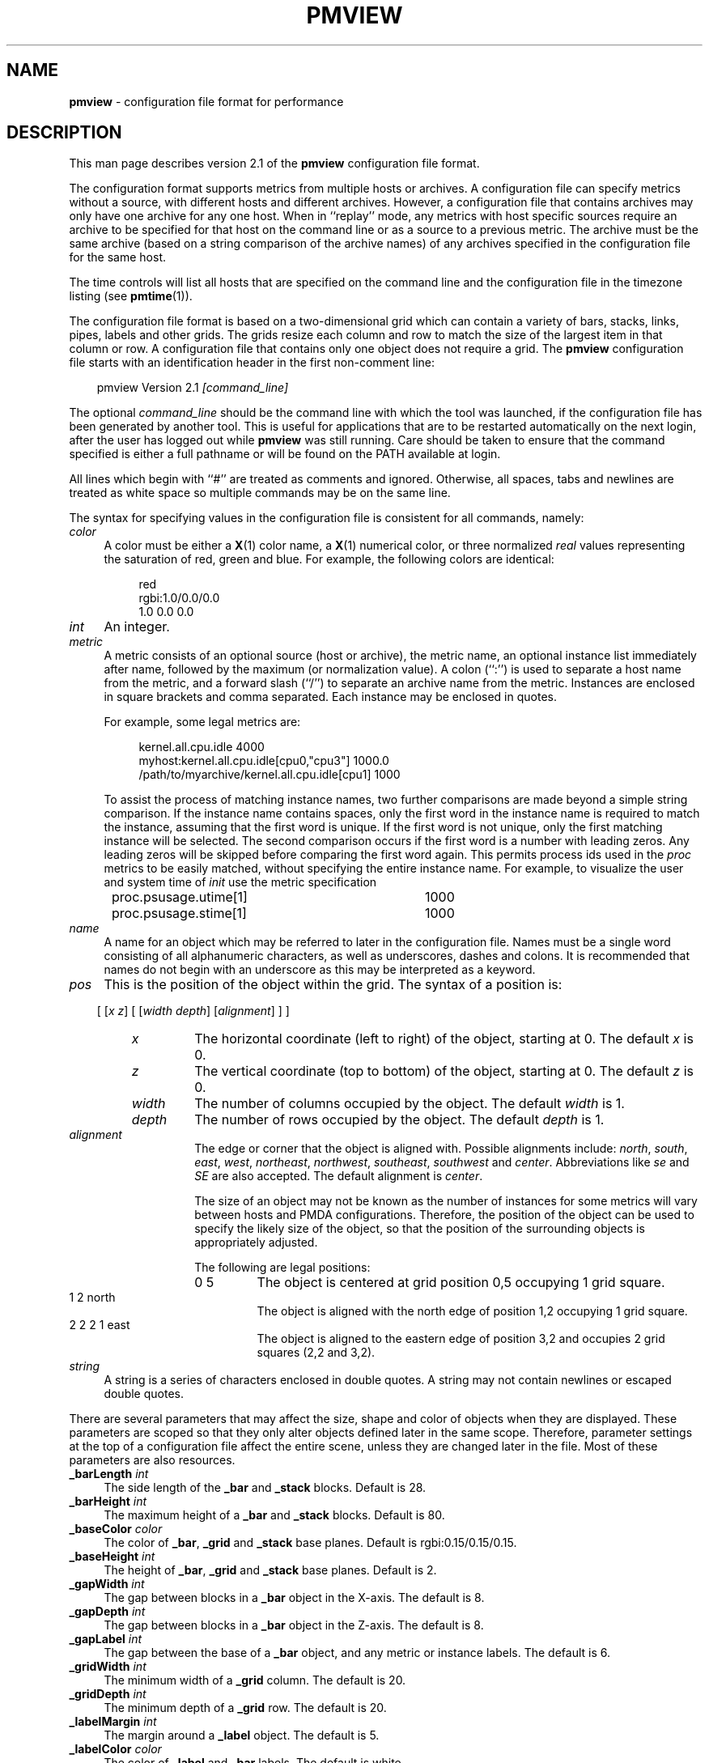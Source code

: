 .TH PMVIEW 5 "" "Performance Co-Pilot"
.SH NAME
\f3pmview\f1 \- configuration file format for performance
.SH DESCRIPTION
This man page describes version 2.1 of the
.B pmview
configuration file format.
.PP
The configuration format supports metrics from multiple hosts or archives.  A
configuration file can specify metrics without a source, with different hosts
and different archives.  However, a configuration file that contains archives
may only have one archive for any one host.  When in ``replay'' mode, any
metrics with host specific sources require an archive to be specified for that
host on the command line or as a source to a previous metric.  The archive must
be the same archive (based on a string comparison of the archive names) of any
archives specified in the configuration file for the same host.
.PP
The time controls will list all hosts that are specified on the command line
and the configuration file in the timezone listing (see
.BR pmtime (1)).
.PP
The configuration file format is based on a two-dimensional grid which
can contain a variety of bars, stacks, links, pipes, labels and other
grids.  The grids resize each column and row to match the size of the
largest item in that column or row.  A configuration file that
contains only one object does not require a grid. The
.B pmview
configuration file starts with an identification header in the first
non-comment line:
.PP
.in 1.0i
.ft CR
.nf
pmview Version 2.1 \f2[command_line]\f1
.fi
.ft R
.in
.PP
The optional
.I command_line
should be the command line with which the tool was launched, if the
configuration file has been generated by another tool.  This is useful for
applications that are to be restarted automatically on the next login, after
the user has logged out while
.B pmview
was still running.
Care should be taken to ensure that the command specified is either a
full pathname or will be found on the PATH available at login.
.PP
All lines which begin with ``#'' are treated as comments and
ignored.  Otherwise, all spaces, tabs and newlines are treated as white space
so multiple commands may be on the same line.
.PP
The syntax for specifying values in the configuration file is consistent for
all commands, namely:
.TP 4n
.I color
A color must be either a
.BR X (1)
color name, a
.BR X (1)
numerical color, or three normalized
.I real
values representing the saturation of red, green and blue.  For example,
the following colors are identical:
.PP
.in 1.5i
.ft CR
.nf
red
rgbi:1.0/0.0/0.0
1.0 0.0 0.0
.fi
.ft R
.in
.TP 4n
.I int
An integer.
.TP 4n
.I metric
A metric consists of an optional source (host or archive), the metric name,
an optional instance list immediately after name, followed by the maximum (or
normalization value).  A colon (``:'') is used to separate a host name from the
metric, and a forward slash (``/'') to separate an archive name from the
metric.  Instances are enclosed in square brackets and comma separated.  Each
instance may be enclosed in quotes.
.IP
For example, some legal metrics are:

.in 1.5i
.ft CR
.nf
kernel.all.cpu.idle 4000
myhost:kernel.all.cpu.idle[cpu0,"cpu3"] 1000.0
/path/to/myarchive/kernel.all.cpu.idle[cpu1] 1000
.fi
.ft R
.in

To assist the process of matching instance names, two further comparisons are
made beyond a simple string comparison.  If the instance name contains
spaces, only the first word in the instance name is required to match the
instance, assuming that the first word is unique.  If the first word is not
unique, only the first matching instance will be selected.  The second
comparison occurs if the first word is a number with leading zeros.  Any
leading zeros will be skipped before comparing the first word again.  This
permits process ids used in the
.I proc
metrics to be easily matched, without specifying the entire instance name.  For
example, to visualize the user and system time of
.I init
use the metric specification

.in 1.5i
.ft CR
.nf
proc.psusage.utime[1]	1000
proc.psusage.stime[1]	1000
.fi
.ft R
.in
.TP 4n
.I name
A name for an object which may be referred to later in the configuration file.
Names must be a single word consisting of all alphanumeric characters, as well
as underscores, dashes and colons.  It is recommended that names do not begin
with an underscore as this may be interpreted as a keyword.
.TP 4n
.I pos
This is the position of the object within the grid.  The syntax of a position
is:
.IP
.in 1.0i
[ [\f2x\f1 \f2z\f1] [ [\f2width\f1 \f2depth\f1] [\f2alignment\f1] ] ]
.in
.TP 14
.I "       x"
The horizontal coordinate (left to right) of the object, starting at 0.  The
default
.I x
is 0.
.TP
.I "       z"
The vertical coordinate (top to bottom) of the object, starting at 0.  The
default
.I z
is 0.
.TP
.I "       width"
The number of columns occupied by the object.  The default
.I width
is 1.
.TP
.I "       depth"
The number of rows occupied by the object.  The default
.I depth
is 1.
.TP
.I "       alignment"
The edge or corner that the object is aligned with.  Possible alignments
include: \f2north\f1, \f2south\f1, \f2east\f1, \f2west\f1, \f2northeast\f1,
\f2northwest\f1, \f2southeast\f1, \f2southwest\f1 and \f2center\f1.
Abbreviations like \f2se\f1 and \f2SE\f1 are also accepted.  The default
alignment is \f2center\f1.
.IP
The size of an object may not be known as the number of instances for some
metrics will vary between hosts and
PMDA
configurations.  Therefore, the position of the object can be used to specify
the likely size of the object, so that the position of the surrounding objects
is appropriately adjusted.
.IP
The following are legal positions:
.TP 21
.ft CR
              0 5
.ft R
The object is centered at grid position 0,5 occupying 1 grid square.
.TP
.ft CR
              1 2 north
.ft R
The object is aligned with the north edge of position 1,2 occupying 1 grid
square.
.TP
.ft CR
              2 2 2 1 east
.ft R
The object is aligned to the eastern edge of position 3,2 and occupies 2 grid
squares (2,2 and 3,2).
.TP 4n
.I string
A string is a series of characters enclosed in double quotes.  A string may
not contain newlines or escaped double quotes.

.PP
There are several parameters that may affect the size, shape and color of
objects when they are displayed.  These parameters are scoped so that they only
alter objects defined later in the same scope.  Therefore, parameter settings
at the top of a configuration file affect the entire scene, unless they are
changed later in the file.  Most of these parameters are also resources.
.TP 4n
\f3_barLength\f1 \f2int\f1
The side length of the
.B _bar
and
.B _stack
blocks.  Default is 28.
.TP 4n
\f3_barHeight\f1 \f2int\f1
The maximum height of a
.B _bar
and
.B _stack
blocks.  Default is 80.
.TP 4n
\f3_baseColor\f1 \f2color\f1
The color of
.BR _bar ,
.B _grid
and
.B _stack
base planes.  Default is rgbi:0.15/0.15/0.15.
.TP 4n
\f3_baseHeight\f1 \f2int\f1
The height of
.BR _bar ,
.B _grid
and
.B _stack
base planes.  Default is 2.
.TP 4n
\f3_gapWidth\f1 \f2int\f1
The gap between blocks in a
.B _bar
object in the X-axis.  The default is 8.
.TP 4n
\f3_gapDepth\f1 \f2int\f1
The gap between blocks in a
.B _bar
object in the Z-axis.  The default is 8.
.TP 4n
\f3_gapLabel\f1 \f2int\f1
The gap between the base of a
.B _bar
object, and any metric or instance labels.  The default is 6.
.TP 4n
\f3_gridWidth\f1 \f2int\f1
The minimum width of a
.B _grid
column.  The default is 20.
.TP 4n
\f3_gridDepth\f1 \f2int\f1
The minimum depth of a
.B _grid
row.  The default is 20.
.TP 4n
\f3_labelMargin\f1 \f2int\f1
The margin around a
.B _label
object.  The default is 5.
.TP 4n
\f3_labelColor\f1 \f2color\f1
The color of
.B _label
and
.B _bar
labels.  The default is white.
.TP 4n
\f3_marginWidth\f1 \f2int\f1
The extra width of a
.BR _bar ,
.B _grid
and
.B _stack
base plane beyond the objects on the plane.  The default is 8.
.TP 4n
\f3_marginDepth\f1 \f2int\f1
The extra depth of a
.BR _bar ,
.B _grid
and
.B _stack
base plane beyond the objects on the plane.  The default is 8.
.TP 4n
\f3_pipeLength\f1 \f2int\f1
Total length of a
.BR _pipe.
The default is the value of
.BR _barHeight.
.TP 4n
\f3_scale\f1 \f2real\f1
The scale applied to the entire scene.  This parameter may not be used within
any objects, only at the top of the configuration file.  The default is 1.0.
.PP
To simplify the specification of colors, a
.B _colorList
and a
.B _colorScale
may be used to define colors for an object which has metrics
associated with it, i.e.
.BR _bar ,
.B _stack
or
.BR _pipe .
A color list may be defined within an object, or named and defined at
the top of a configuration file.  A named color list may then be referenced
within multiple objects:
.TP 4n
\f3_colorList\f1 \f2name\f1 \f3(\f1 \f2color\f1 [\f2color\f1...] \f3)\f1
Associate the
.IR color s
with the color list
.IR name .
The assignment of colors to blocks depends on the type of an
object.  For example, the color list called
.I foo
has the same color three times:

.RS 4
.ft CR
.nf
_colorList foo ( red rgbi:1.0/0.0/0.0 1.0 0.0 0.0 )
.fi
.ft R
.RE

.TP 4n
\f3_colorScale\f1 \f2name\f1 \f2color\f1 \f3(\f1 \f2color\f1 \f2real\f1 [\f2color\f1 \f2real\f1...] \f3)\f1
Associate the
.IR color s
and
.IR real s
with the color list
.IR name .
The initial
.I color
is the default color of the object.  The object will change color to the other
colors when the normalized value of the object is equal to or greater than
each
.IR real .
Therefore, each
.I real
must be larger than the previous
.IR real ,
and should be in the range 0.0 to 1.0.  This scale gradually changes from blue
to red:
.PP
.RS 4
.ft CR
.nf
_colorScale coldToHot blue ( rgbi:0.5/0.0/1.0 0.3
                             purple 0.6
                             rgbi:1.0/0.0/0.5 0.8
                             red 0.95)
.fi
.ft R
.RE
.PP
There are several different object types which could be found in a
.B pmview
scene:
.BR _bar ,
.BR _stack ,
.BR _pipe ,
.BR _grid ,
.BR _link ,
and
.BR _label .
There is also
.B _xing
which is a special type of the
.BR _link .
The
.BR _bar ,
.B _stack
and
.B _pipe
objects are modulated by metric values, a
.B _label
is fixed text,
.B _link
and
.B _xing
are interconnects and a
.B _grid
is a container of objects, including other
.B _grid
objects, which controls the layout of the scene.
A
.B _grid
object is only required if there are two or more objects in the scene.
.PP
.BR _bar ,
.B _grid
and
.B _stack
objects may have base planes which provide a point of reference for the blocks
as they change height.  A label can be applied to the base plane
.B _grid
object if it is
.B _shown
with:

.in 1.5i
.ft CR
.nf
\f3_baseLabel\f1 \f2name\f1|\f2string\f1
.fi
.ft R
.in

.B _baseLabel
should be used within the scope of the relevant
.BR _bar ,
.B _grid
or
.B _stack
object.  The first ``\\n'' characters in the string will be replaced by a new
line.  Subsequent ``\\n'' characters will be ignored.
.PP
For a scene to be valid it must contain at least one modulated object.
.PP
The objects are defined as:
.TP 4n
\f3_bar\f1 [\f2options\f1] \f3(\f1 [\f2metric-list\f1] [\f2color-list\f1] [\f2label-list\f1] \f3)\f1
A
.B _bar
object represents a collection of blocks.  The number of blocks depends on the
number of metrics and metric instances assigned to the object.  By default, the
blocks are modulated by changing the height of each block.  Alternatively,
blocks may be modulated by changing color, or both height and color.  Each
color in the
.I color-list
is assigned to each metric.  Therefore, multiple instances of the one metric
will have the same color.  The
.I options
that may be passed to a
.B _bar
object are:
.RS 4n
.TP 4n
.I pos
The position of the
.B _bar
object within the current
.B _grid
object.
.TP 4n
\f3_col\f1|\f3_row\f1
Position the blocks so that each instance is in a column
.RB ( _col )
or a row
.RB ( _row ).
This implies that each different metric is in a separate row or column,
respectively.  The default is
.BR _col .
.TP 4n
\f3_show\f1|\f3_hide\f1
Is the base plane visible? Default is
.BR _show .
.TP 4n
\f3_ymod\f1|\f3_colormod\f1|\f3_colorymod\f1
Modulate the blocks by adjusting their height
.RB ( _ymod ),
color
.RB ( _colormod )
or both height and color
.RB ( _colorymod ).
.TP 4n
\f3_cube\f1|\f3_cylinder\f1
Set the shape of the blocks.  The default is
.BR _cube .
.RE
.RS 4n
.TP 4n
\f3_groupbymetric\f1|\f3_groupbyinst\f1|\f3_groupbyrow|\f1|\f3groupbycol\f1
Set the grouping of blocks when launching other tools. For tools like
.BR pmchart (1)
some views may generate many small charts which cannot be drawn entirely within
the screen.  Another problem is it may be more appropriate to generate charts
with the same instance in each chart, rather then the same metric.  The group
specifiers control the algorithm used so that a separate chart will be drawn
for each
.B _metrics
specification
.RB ( _groupbymetric ),
for the first, second etc. instance of each
.B _metric
.RB ( _groupbyinst ),
or by the rows and columns of the
.B _bar
object depending on
.B _row
or
.BR _col .
The default is
.BR _groupbymetric .
.PP
The options must be specified in this order, although preceding options are
not required.  Therefore, this is legal:

.in 1.5i
.ft CR
.nf
_bar _hide _cylinder ( ... )
.fi
.ft R
.in

The metrics, colors and labels are specified within the brackets in any order.
Only the
.I metric-list
is mandatory.
.TP 4n
.I metric-list
A
.B _bar
metric list contains a list of metric names, normalization values and an
optional label for the metric:

.RS 4n
.ft CR
.nf
\f3_metrics\f1 \f3(\f1 \f2metric\f1 \f2real\f1 [\f2string\f1] [\f2metric\f1 \f2real\f1 [\f2string\f1]...] \f3)\f1
.fi
.ft R
.RE

.TP 4n
.I color-list
A
.B _bar
color list may be a named color list that was defined earlier, or an unnamed
color list.
A
.B _colorScale
list should be used when using
.B _colormod
or
.B _colorymod
modulation.
Therefore, the syntax for color lists within a
.B _bar
object are any of:

.RS 4n
.ft CR
.nf
\f3_colorList\f1 \f2name\f1
\f3_colorList\f1 \f3(\f1 \f2color\f1 [\f2color\f1...] \f3)\f1
\f3_colorScale\f1 \f2name\f1
\f3_colorScale \f2color\f1 \f3(\f1 \f2color\f1 \f2real\f1 [\f2color\f1 \f2real\f1...] \f3)\f1
.fi
.ft R
.RE
.TP 4n
.I label-list
In addition to labels for each metric in the
.IR metric-list ,
metric and instance labels may be defined using
.B _metriclabels
and
.B _instlabels
statements.  The position of the labels around the
.B _bar
object depends on the
.B _row
or
.B _col
orientation of metrics and instances, and whether the label is read
.B _towards
the
.B _bar
object, or
.BR _away .
The default is
.BR _towards .

.RS 4
.ft CR
.nf
\f3_metriclabels\f1 [\f3_away\f1|\f3_towards\f1] \f3(\f1 \f2name\f1|\f2string\f1 [\f2name\f1|\f2string\f1...] \f3)\f1
\f3_instlabels\f1 [\f3_away\f1|\f3_towards\f1] \f3(\f1 \f2name\f1|\f2string\f1
[\f2name\f1|\f2string\f1...] \f3)\f1
.fi
.ft R
.RE

.RE
.TP 4n
\f3_grid\f1 [\f2pos\f1] [\f3_show\f1|\f3_hide\f1] \f3(\f1 \f2objects\f1 \f3)\f1
A
.B _grid
object is a container for objects, including other
.B _grid
objects.
The rows and columns of a
.B _grid
object are resized to the largest object in the row or column.  If an object
spans multiple rows and/or columns, those rows and columns may be partly
resized to contain the object.  However, the resizing of rows and columns for
objects occupying multiple rows and columns occurs after resizing for objects
occupying only one grid square.

A collision between objects occupying the same squares will be reported as an
error message and the later object will be ignored.

The options to a
.B _grid
object control the position
.RI ( pos )
of the
.B _grid
object in the parent
.BR _grid ,
and indicate whether to
.B _show
or
.B _hide
the
.B _grid
base plane.  By default, the base plane is hidden.

The parameters described above may be specified within the brackets of a
.B _grid
object, however they only apply to the objects within the
.BR _grid ,
not the
.B _grid
itself.  For a parameter to be applied to a
.B _grid
object, it must be specified before the
.B _grid
object declaration.

.TP 4n
.I "\f3_label\f1 [\f2options\f1] \f2string\f1"
A
.B _label
object draws the contexts of
.I string
at the location, orientation and size specified in the
.IR options :
.RS 4n
.TP 4n
.I pos
The position of the
.B _label
object
in the current
.B _grid
object.
.TP 4n
\f3_left\f1|\f3_right\f1|\f3_up\f1|\f3_down\f1
The orientation of the
.IR string .
The direction indicates the direction the label is read.  Therefore,
.B _right
is the default since the string is read from left to right.
.TP 4n
\f3_small\f1|\f3_medium\f1|\f3_large\f1
The font size.  The default is
.BR _medium .
.RE

.TP 4n
\f3_link\f1 \f2pos\f1 [\f2string\f1]
A
.B _link
object draws a straight or L-shaped horizontal round ``pipe'' with
diameter equal to 80% of the
.I _baseHeight
of an enclosing
.BR _grid .
The properties of the object are defined by the options:

.RS 4n
.TP 4n
.I pos
sets both the position of the
.B _link
on the grid and its shape.
.B _link
starts in the column and row on the
.B _grid
specified by first two numbers in the
.I pos
and spans the number of columns and rows set by the second two
numbers. The
.I alignment
value is used to decide the orientation of the link (links are always
aligned at the center):
.I east
and
.I west
links are straight and going from left to right,
.I north
and
.I south
links are straight and going from far end of the grid to near end,
.I northeast,
.I northwest,
.I southeast
and
.I southwest
links are L-shaped and connect the corresponding points of the compass,
i.e. a
.I northeast
link takes on the general shape of the Latin letter ``L''.
.TP 4n
.I string
sets the ``tag'' for the
.B _link
which will be displayed in the text window when the pointer is over the
link.
.RE

.TP 4n
\f3_pipe\f1 \f2pos\f1 \f3(\f1 [\f2metric-list\f1] [\f2color-list\f1] [\f2tag\f1] \f3)\f1
A
.B _pipe
object represent a set of cylinders, placed on top of each other and
oriented parallel to the base plane. The diameter of a
.B _pipe
is equal to 80% of
.IR _baseHeight .
The number of blocks is dependent on the number of
metric instances in the
.IR metric-list .
The colors in the
.I color-list
are assigned in turn to each cylinder in the
.BR _pipe .
The length of the
.B _pipe
is defined by the
.IR _pipeLength .

.RS 4n
.TP 4n
.I pos
defines the position of the
.B _pipe
on the enclosing
.B _grid
and its orientation with
.I alignment
field used to define at which end of the pipe to stack the colored
cylinders. The cylinders are stacked at the corresponding point of the
compass and the pipe's direction is from the point of the compass
towards the center of the compass.
Only
.IR east ,
.IR west ,
.IR north ,
and
.I south
are valid values for the pipe's alignment.

.RE
The metrics, colors and label may be specified within the brackets in any
order.  Only the
.I metric-list
is mandatory.
.TP 4n
.I metric-list
A
.B _pipe
metric list contains a list of metric names and normalization values:

.RS 4n
.ft CR
.nf
\f3_metrics\f1 \f3(\f1 \f2metric\f1 \f2real\f1 [\f2metric\f1 \f2real\f1...] \f3)\f1
.fi
.ft R
.RE

.TP 4n
.I color-list
A
.B _pipe
color list may be named color list that was defined earlier, or an unnamed
color list:

.RS 4n
.ft CR
.nf
\f3_colorList\f1 \f2name\f1
\f3_colorList\f1 \f3(\f1 \f2color\f1 [\f2color\f1...] \f3)\f1
.fi
.ft R
.RE

.TP 4n
.I tag
A
.B _pipe
may have a ``tag'' for the filler block (unanimated block on the
``other'' end of the pipe) which will be displayed in the text window
when the pointer is over that end of the pipe.

.RS 4n
.ft CR
.nf
\f3_pipeTag\f1 \f2name\f1|\f2string\f1
.fi
.ft R
.RE

.TP 4n
\f3_stack\f1 [\f2options\f1] \f3(\f1 [\f2metric-list\f1] [\f2color-list\f1] [\f2label\f1] \f3)\f1
A
.B _stack
object represents a set of blocks placed vertically on top of each other.  The
number of blocks is dependent on the number of metric instances in the
.IR metric-list .
The colors in the
.I color-list
are assigned to each block in the
.BR _stack .
By default, the height of the
.B _stack
will be the sum of the height of each block.  The
.I options
that may be passed to a
.B _stack
object are:
.RS 4n
.TP 4n
.I pos
The position of the
.B _stack
object within the current
.B _grid
object.
.TP 4n
\f3_show\f1|\f3_hide\f1
Is the base plane visible? Default is
.BR _show .
.TP 4n
\f3_utilmod\f1|\f3_fillmod\f1
Force the height of the stack to always be the maximum height.  This is achieved
by normalizing the height of each block
.RB ( _utilmod ),
or by adding a grey block to the top of the stack
.RB ( _fillmod ).
.TP 4n
\f3_cube\f1|\f3_cylinder\f1
Set the shape of the blocks.  The default is
.BR _cube .
.RE
.RS 4n
.PP
The options must be specified in this order, although preceding options are
not required.  Therefore, this is legal:

.in 1.5i
.ft CR
.nf
_stack 1 1 _north _utilmod ( ... )
.fi
.ft R
.in

The metrics, colors and label may be specified within the brackets in any
order.  Only the
.I metric-list
is mandatory.
.TP 4n
.I metric-list
A
.B _stack
metric list contains a list of metric names and normalization values:

.RS 4n
.ft CR
.nf
\f3_metrics\f1 \f3(\f1 \f2metric\f1 \f2real\f1 [\f2metric\f1 \f2real\f1...] \f3)\f1
.fi
.ft R
.RE

.TP 4n
.I color-list
A
.B _stack
color list may be named color list that was defined earlier, or an unnamed
color list:

.RS 4n
.ft CR
.nf
\f3_colorList\f1 \f2name\f1
\f3_colorList\f1 \f3(\f1 \f2color\f1 [\f2color\f1...] \f3)\f1
.fi
.ft R
.RE

.TP 4n
.I label
A
.B _fillmod
type
.B _stack
may have a label for the filler block:

.RS 4n
.ft CR
.nf
\f3_stackLabel\f1 \f2name\f1|\f2string\f1
.fi
.ft R
.RE

.RE
.TP 4n
\f3_xing\f1 \f2col\f1 \f2row\f1 \f2columns\f1 \f2rows\f1 \f2dir1\f1 ... \f2dir4\f1
A
.B _xing
is a special kind of link which is used to draw a pair of links which
cross each other. To convey the visual impression that the links do
not join, one of the links is drawn as a ``broken'' cylinder.
.I col
and
.I row
define the position on the enclosing grid.
.I columns
and
.I rows
define the size of the bounding box. The end points of the crossing
cylinders are placed exactly in the center of the corner cells of the
bounding box and four small cylinders or stubs are used to join the
perimeter of the bounding box with the end points on the crossing
cylinders. Four
.I dir
values define the orientation of the stubs, starting at the upper left
corner of the
.B _xing
and proceeding clockwise, such that respective stubs are used to join
the point of the compass with the center on the cell (see example).
.SH EXAMPLE
This simple example illustrates the use of parameters and different object
types:

.in 1i
.ft CR
.nf
pmview Version 2.1
# Use a lighter grey for the base planes
_baseColor rgbi:0.5/0.5/0.5

# Define colors for CPU object
_colorList cpu ( blue2 red2 yellow2 cyan2 green2 )

# The top grid object, but hide it from view
_grid _hide (

# Show the current load in a bar object
   _bar 0 0 (
       _baseLabel "Load averages over a\\n1, 5 and 15 minute interval"
       _metrics (
		kernel.all.load[1] 1 "1"
		kernel.all.load[5] 1 "5"
		kernel.all.load[15] 1 "15"
	)
	_colorList ( blue blue blue )
    )

# Add a label below the load bars
    _label 0 1 "Load"

# Change the color of the base plane for later objects
    _baseColor pink

# Show the CPU usage over all CPUs in a utilization stack
    _stack 2 0 _south _utilmod (
	_baseLabel "CPU Utilization over all CPUs"
	_metrics (
		kernel.all.cpu.user 1000
		kernel.all.cpu.sys 1000
		kernel.all.cpu.intr 1000
		kernel.all.cpu.wait.total 1000
		kernel.all.cpu.idle 1000
	)
	_colorList cpu
    )

# Add a label below the CPU stack
    _label 2 1 "CPU"

# Create a separate grid for links and pipes
    _marginWidth 1
    _marginDepth 1
    _gridSpace  12
    _grid 0 3 5 4 _hide (
	_pipeLength 12
	_baseHeight 12

	# Add  a pipe and a link with western orientation
	_pipe 0 0 west (
	    _pipeTag "West pipe"
	    _metrics (
		kernel.all.cpu.user 1000
		kernel.all.cpu.sys 1000
		kernel.all.cpu.idle 1000
	    )
	    _colorList cpu
	)

	_link 0 2 west "West link"

	# Add xing
	_xing 1 0 3 3 west east east west

	# Add a link and a pipe with eastern orientation
	_pipe 4 0 east (
	    _pipeTag "East Pipe"
	    _metrics (
		kernel.all.cpu.user 1000
		kernel.all.cpu.sys 1000
		kernel.all.cpu.idle 1000
	    )
	    _colorList cpu
	)
	_link 4 2 east "East link"
    )
)
.fi
.ft R
.in
.SH SEE ALSO
.BR pmview (1).
